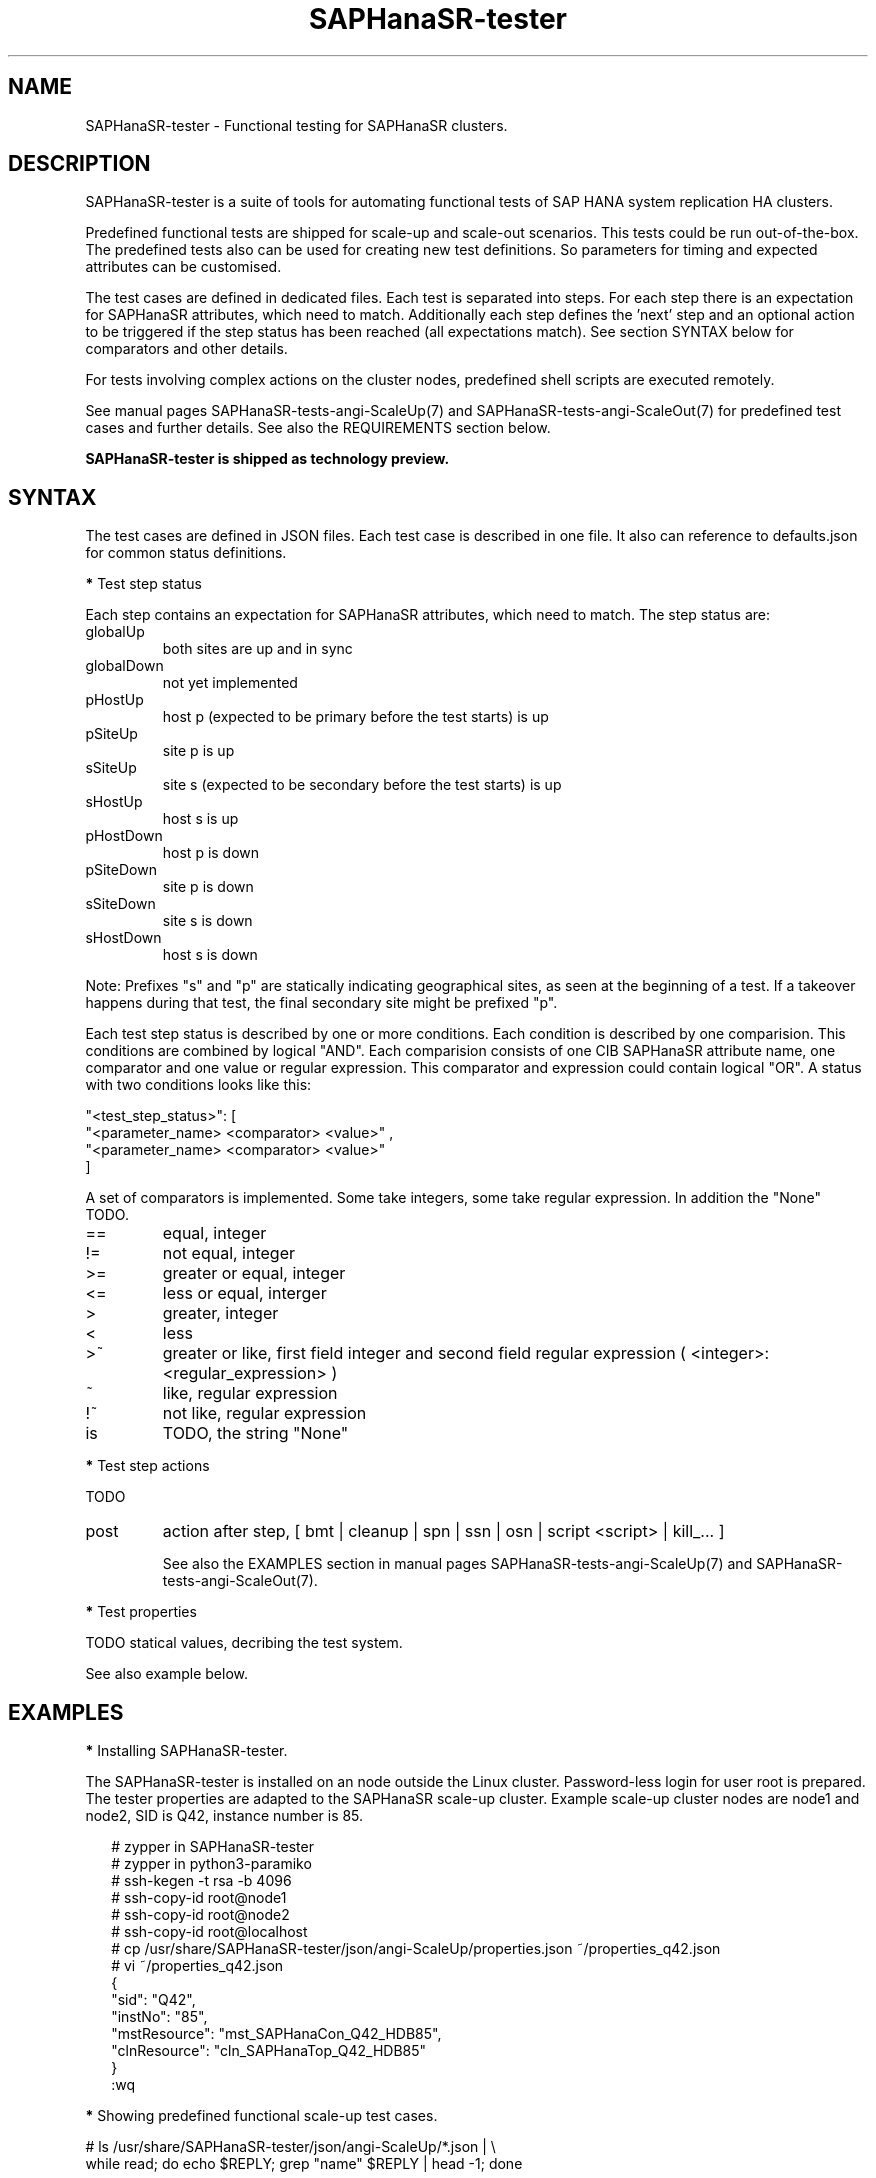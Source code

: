 .\" Version: 1.001
.\"
.TH SAPHanaSR-tester 7 "11 Nov 2023" "" "SAPHanaSR-angi"
.\"
.SH NAME
SAPHanaSR-tester \- Functional testing for SAPHanaSR clusters.
.PP
.\"
.SH DESCRIPTION
.\"
SAPHanaSR-tester is a suite of tools for automating functional tests of SAP HANA
system replication HA clusters.

Predefined functional tests are shipped for scale-up and scale-out scenarios.
This tests could be run out-of-the-box. The predefined tests also can be used
for creating new test definitions. So parameters for timing and expected
attributes can be customised.

The test cases are defined in dedicated files. Each test is separated into
steps.
For each step there is an expectation for SAPHanaSR attributes, which need to
match. Additionally each step defines the 'next' step and an optional action
to be triggered if the step status has been reached (all expectations match).
See section SYNTAX below for comparators and other details.

For tests involving complex actions on the cluster nodes, predefined shell
scripts are executed remotely.
.\" TODO state machine.

See manual pages SAPHanaSR-tests-angi-ScaleUp(7) and
SAPHanaSR-tests-angi-ScaleOut(7) for predefined test cases and further details.
See also the REQUIREMENTS section below.

.B SAPHanaSR-tester is shipped as technology preview.
.PP
.\"
.SH SYNTAX
.\"
The test cases are defined in JSON files. Each test case is described in one
file. It also can reference to defaults.json for common status definitions.
.PP
\fB*\fP Test step status
.PP
Each step contains an expectation for SAPHanaSR attributes, which need to
match. The step status are:
.TP
globalUp
both sites are up and in sync
.TP
globalDown
not yet implemented
.TP
pHostUp
host p (expected to be primary before the test starts) is up  
.TP
pSiteUp
site p is up  
.TP
sSiteUp
site s (expected to be secondary before the test starts) is up  
.TP
sHostUp
host s is up  
.TP
pHostDown
host p is down 
.TP
pSiteDown
site p is down 
.TP
sSiteDown
site s is down 
.TP
sHostDown
host s is down 
.PP
Note: Prefixes "s" and "p" are statically indicating geographical sites, as
seen at the beginning of a test. If a takeover happens during that test, the
final secondary site might be prefixed "p".
.PP
Each test step status is described by one or more conditions. Each condition
is described by one comparision. This conditions are combined by logical "AND".
Each comparision consists of one CIB SAPHanaSR attribute name, one comparator
and one value or regular expression. This comparator and expression could
contain logical "OR". A status with two conditions looks like this:
.PP
"\fR<test_step_status>\fP": [
.br
               "\fR<parameter_name> <comparator> <value>" ,
.br
               "\fR<parameter_name> <comparator> <value>"
.br
           ]
.PP
A set of comparators is implemented. Some take integers, some take regular
expression. In addition the "None" TODO. 
.\" saphana_sr_test.py
.\" re.search("(.*) (==|!=|>|>=|<|<=|~|!~|>~|is) (.*)", single_check)
.TP
==
equal, integer
.TP
!=
not equal, integer
.TP
>=
greater or equal, integer
.TP
<=
less or equal, interger
.TP
>
greater, integer
.TP
<
less
.TP
>~
greater or like, first field integer and second field regular expression ( <integer>:<regular_expression> )
.TP
~
like, regular expression
.TP
!~
not like, regular expression
.TP
is
TODO, the string "None"
.PP
\fB*\fP Test step actions
.PP
TODO
.TP
post
action after step, [ bmt | cleanup | spn | ssn | osn | script <script> | kill_... ] 

See also the EXAMPLES section in manual pages SAPHanaSR-tests-angi-ScaleUp(7)
and SAPHanaSR-tests-angi-ScaleOut(7).
.PP
\fB*\fP Test properties
.PP
TODO statical values, decribing the test system.

See also example below.
.PP
.\"
.SH EXAMPLES
.\"
\fB*\fR Installing SAPHanaSR-tester.
.PP
The SAPHanaSR-tester is installed on an node outside the Linux cluster.
Password-less login for user root is prepared. The tester properties are
adapted to the SAPHanaSR scale-up cluster. Example scale-up cluster nodes are
node1 and node2, SID is Q42, instance number is 85.
.PP
.RS 2
# zypper in SAPHanaSR-tester
.br
# zypper in python3-paramiko
.br
# ssh-kegen -t rsa -b 4096
.br
# ssh-copy-id root@node1
.br
# ssh-copy-id root@node2
.br
# ssh-copy-id root@localhost
.br
# cp /usr/share/SAPHanaSR-tester/json/angi-ScaleUp/properties.json ~/properties_q42.json
.br
# vi ~/properties_q42.json
.br
{
.br
    "sid": "Q42",
.br
    "instNo": "85",
.br
    "mstResource": "mst_SAPHanaCon_Q42_HDB85",
.br
    "clnResource": "cln_SAPHanaTop_Q42_HDB85"
.br
}
.br
:wq
.RE
.PP
\fB*\fR Showing predefined functional scale-up test cases.
.PP
.\" TODO
# ls /usr/share/SAPHanaSR-tester/json/angi-ScaleUp/*.json | \\
.br
while read; do echo $REPLY; grep "name" $REPLY | head -1; done
.RE
.PP
\fB*\fR Running a very basic functional test.
.PP
The functional test "nop" is performed on the Linux cluster defined above.
A dedicated working directory and logfile for this test is used. 
.PP
.RS 2
# mkdir ~/test_nop; cd ~/test_nop
.br
# export TROOT=/usr/share/SAPHanaSR-tester/json/angi-ScaleUp/
.br
# SAPHanaSR-testCluster \\
.br
--testFile $TROOT/nop.json \\
.br
--remoteNodes node1 node2 \\
.br
--defaultsFile $TROOT/defaults.json \\
.br
--properties ~/properties_q42.json \\
.br
--logFile test.log
.RE
.PP
\fB*\fR Showing failed tests from logfile.
.PP
Failed step 10 are ignored. That step checks for pre-requisites. A failed step
10 means the test can not be performed successfully. Logfile is test.log.
.PP
.RS 2
# grep "STATUS.*FAILED" test.log | \\
.br
grep -v step10 | awk '{print $3}' | sort -u
.RE
.PP
\fB*\fR Showing details for a single test.
.PP
Test ID is 8585, logfile is test.log, debug output is omitted.
.PP
.RS 2
# grep "\\[8585\\]" test.log | grep -v "DEBUG:"
.RE
.PP
.\"
.SH FILES
.\"
/usr/share/SAPHanaSR-tester/json/angi-ScaleUp/
functional tests for SAPHanaSR-angi scale-up scenarios.
.TP
/usr/share/SAPHanaSR-tester/json/angi-ScaleOut/
functional tests for SAPHanaSR-angi scale-out ERP scenarios, without HANA host auto-autofailover.
.TP
/usr/share/SAPHanaSR-tester/json/angi-ScaleOut-BW/
functional tests for SAPHanaSR-angi scale-out BW scenarios, with HANA host auto-autofailover. Not yet implemented.
.TP
/usr/share/SAPHanaSR-tester/json/classic-ScaleUp/
not yet implemented.
.TP
/usr/share/SAPHanaSR-tester/json/classic-ScaleOut/
not yet implemented.
.TP
/usr/share/SAPHanaSR-tester/json/classic-ScaleOut-BW/
not yet implemented.
.TP
$PWD/.test_properties
auto-generated properties file for called shell scripts. No need to touch.
.TP
/usr/bin/
TODO
.PP
.\"
.SH REQUIREMENTS
.\"
For the current version of the SAPHanaSR-tester, the capabilities are limited
to the following:
.PP
1. Resource agents and configuration of SAPHanaSR-angi.
.PP
2. Scale-up setups with or without multi-target replication.
No scale-up multi-SID (MCOS) setups.
.PP
3. Scale-out setups with or without multi-target replication.
No HANA host auto-failover.
.PP
4. SAPHanaSR-tester is installed and used on an node outside the Linux cluster.
.PP
5. User root needs password-free access to the Linux cluster nodes and the node
where SAPHanaSR-tester is installed.
.PP
6. Package python3-paramiko is needed for the tester´s multi-node feature.
.PP
7. Strict time synchronization between the cluster nodes and the tester node,
e.g. NTP. All nodes have configured the same timezone.
.PP
8. The services pacemaker and corosync need to be enabled for this tests. 
If disk-based SBD is used, then service sbd enabled and SBD_STARTMODE=always
is needed for this tests. The stonith-action=reboot is needed in any case.
This cluster basics might be different for production.
.PP
9. The tester must not be used for production systems.
Most tests are disruptive.
.PP
.\"
.SH BUGS
In case of any problem, please use your favourite SAP support process to open
a request for the component BC-OP-LNX-SUSE.
Please report any other feedback and suggestions to feedback@suse.com.
.PP
.\"
.SH SEE ALSO
\fBSAPHanaSR-testCluster\fP(8) ,
\fBSAPHanaSR-tests-angi-ScaleUp\fP(7) , \fBSAPHanaSR-tests-angi-ScaleOut\fP(7) ,
\fBSAPHanaSR-angi\fP(7) , \fBSAPHanaSR-showAttr\fP(8) , \fBcrm_mon\fP(8) ,
\fBssh-keygen\fP(1) , \fBssh-copy-id\fP(1) ,
.br
https://documentation.suse.com/sbp/sap/ ,
.br
https://documentation.suse.com/sles-sap/ ,
.br
https://www.suse.com/releasenotes/
.PP
.\"
.SH AUTHORS
F.Herschel, L.Pinne.
.PP
.\"
.SH COPYRIGHT
(c) 2023 SUSE Linux GmbH, Germany.
.br
The package SAPHanaSR-tester comes with ABSOLUTELY NO WARRANTY.
.br
For details see the GNU General Public License at
http://www.gnu.org/licenses/gpl.html
.\"
